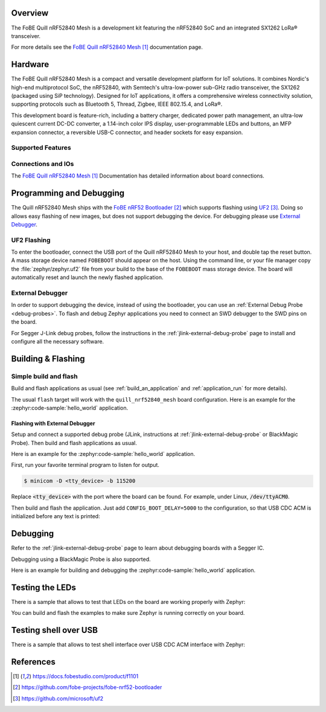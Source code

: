 .. zephyr:board:: quill_nrf52840_mesh

Overview
********

The FoBE Quill nRF52840 Mesh is a development kit featuring the nRF52840 SoC and an integrated
SX1262 LoRa® transceiver.

For more details see the `FoBE Quill nRF52840 Mesh`_ documentation page.

Hardware
********

The FoBE Quill nRF52840 Mesh is a compact and versatile development platform for IoT solutions.
It combines Nordic's high-end multiprotocol SoC, the nRF52840, with Semtech's ultra-low-power
sub-GHz radio transceiver, the SX1262 (packaged using SiP technology).
Designed for IoT applications, it offers a comprehensive wireless connectivity solution,
supporting protocols such as Bluetooth 5, Thread, Zigbee, IEEE 802.15.4, and LoRa®.

This development board is feature-rich, including a battery charger,
dedicated power path management, an ultra-low quiescent current DC-DC converter,
a 1.14-inch color IPS display, user-programmable LEDs and buttons, an MFP expansion connector,
a reversible USB-C connector, and header sockets for easy expansion.

Supported Features
==================

.. zephyr:board-supported-hw::

Connections and IOs
===================

The `FoBE Quill nRF52840 Mesh`_ Documentation has detailed information about board
connections.

Programming and Debugging
*************************

.. zephyr:board-supported-runners::

The Quill nRF52840 Mesh ships with the `FoBE nRF52 Bootloader`_ which supports flashing
using `UF2`_. Doing so allows easy flashing of new images, but does not support debugging the
device. For debugging please use `External Debugger`_.

UF2 Flashing
============

To enter the bootloader, connect the USB port of the Quill nRF52840 Mesh to your host,
and double tap the reset button. A mass storage device named ``FOBEBOOT`` should appear
on the host. Using the command line, or your file manager copy the :file:`zephyr/zephyr.uf2`
file from your build to the base of the ``FOBEBOOT`` mass storage device. The board will
automatically reset and launch the newly flashed application.

External Debugger
=================

In order to support debugging the device, instead of using the bootloader, you can use an
:ref:`External Debug Probe <debug-probes>`. To flash and debug Zephyr applications you need to
connect an SWD debugger to the SWD pins on the board.

For Segger J-Link debug probes, follow the instructions in the :ref:`jlink-external-debug-probe`
page to install and configure all the necessary software.

Building & Flashing
*******************

Simple build and flash
======================

Build and flash applications as usual (see :ref:`build_an_application` and :ref:`application_run`
for more details).

.. zephyr-app-commands::
   :zephyr-app: samples/hello_world
   :board: quill_nrf52840_mesh
   :goals: build

The usual ``flash`` target will work with the ``quill_nrf52840_mesh`` board configuration.
Here is an example for the :zephyr:code-sample:`hello_world` application.

.. zephyr-app-commands::
   :zephyr-app: samples/hello_world
   :board: quill_nrf52840_mesh
   :goals: flash

Flashing with External Debugger
--------------------------------

Setup and connect a supported debug probe (JLink, instructions at
:ref:`jlink-external-debug-probe` or BlackMagic Probe). Then build and flash applications as usual.

Here is an example for the :zephyr:code-sample:`hello_world` application.

First, run your favorite terminal program to listen for output.

.. code-block:: console

   $ minicom -D <tty_device> -b 115200

Replace :code:`<tty_device>` with the port where the board can be found. For example,
under Linux, :code:`/dev/ttyACM0`.

Then build and flash the application. Just add ``CONFIG_BOOT_DELAY=5000`` to the configuration,
so that USB CDC ACM is initialized before any text is printed:

.. zephyr-app-commands::
   :zephyr-app: samples/hello_world
   :board: quill_nrf52840_mesh
   :goals: build flash
   :gen-args: -DCONFIG_BOOT_DELAY=5000

Debugging
*********

Refer to the :ref:`jlink-external-debug-probe` page to learn about debugging
boards with a Segger IC.

Debugging using a BlackMagic Probe is also supported.

Here is an example for building and debugging the :zephyr:code-sample:`hello_world` application.

.. zephyr-app-commands::
   :zephyr-app: samples/hello_world
   :board: quill_nrf52840_mesh
   :goals: debug

Testing the LEDs
*****************

There is a sample that allows to test that LEDs on the board are working properly with Zephyr:

.. zephyr-app-commands::
   :zephyr-app: samples/basic/blinky
   :board: quill_nrf52840_mesh
   :goals: build flash

You can build and flash the examples to make sure Zephyr is running correctly on your board.

Testing shell over USB
***********************

There is a sample that allows to test shell interface over USB CDC ACM interface with Zephyr:

.. zephyr-app-commands::
   :zephyr-app: samples/subsys/shell/shell_module
   :board: quill_nrf52840_mesh
   :goals: build flash

References
**********

.. target-notes::

.. _`FoBE Quill nRF52840 Mesh`: https://docs.fobestudio.com/product/f1101
.. _`FoBE nRF52 Bootloader`: https://github.com/fobe-projects/fobe-nrf52-bootloader
.. _`UF2`: https://github.com/microsoft/uf2
